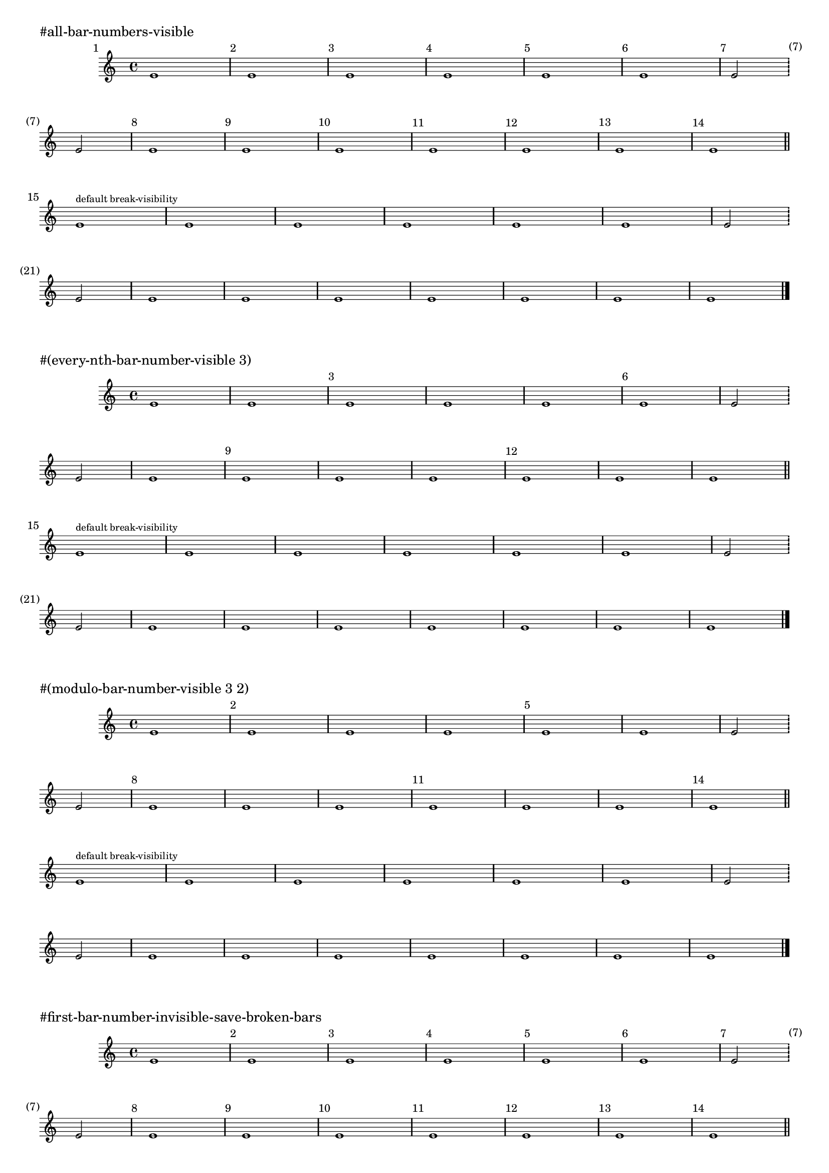 %% http://lsr.di.unimi.it/LSR/Item?id=854
%% see also http://lilypond.org/doc/v2.18/Documentation/notation/bars#bar-numbers
%% see also http://lsr.di.unimi.it/LSR/Item?id=712
%% see also http://lsr.di.unimi.it/LSR/Item?id=592

%LSR modified by P.P.Schneider on Feb.2014

% note: the effect of the bar number procedures is first displayed with all bar numbers visible, then with the default settings.
% these settings are only to demonstrate on one page

#(set-global-staff-size 18)
\layout {
  \context {
    \Score
    fontSize = #-3
    \override StaffSymbol.staff-space = #(magstep -3)
    \override StaffSymbol.thickness = #(magstep -3)
  }
}
music = \relative c' {
  \override Score.BarNumber.break-visibility = #all-visible
  e1 e e e e e  e2 \bar "!" \break e e1 e e e e e e
  \bar "||" \break
  \override Score.BarNumber.break-visibility = #begin-of-line-visible
  e1 ^\markup \teeny "default break-visibility" e e e e e e2 \bar "!" \break e e1 e e e e e e
  \bar "|."
}
\book {
  \markup "#all-bar-numbers-visible"
  \score { 
    { 
      \set Score.barNumberVisibility = #all-bar-numbers-visible 
      \bar "" %% added by P.P.Schneider on Feb.2014
      \music 
    } 
  }
  \markup "#(every-nth-bar-number-visible 3)"
  \score { 
    { 
      \set Score.barNumberVisibility = #(every-nth-bar-number-visible 3) 
      \music } 
  }
  \markup "#(modulo-bar-number-visible 3 2)"
  \score { 
    { 
      \set Score.barNumberVisibility = #(modulo-bar-number-visible 3 2) 
      \music 
    }	 
  }
  %
  % the following are only available with version 2.16.0 and higher:
	%
  \markup "#first-bar-number-invisible-save-broken-bars"
  \score { 
    { 
      \set Score.barNumberVisibility = #first-bar-number-invisible-save-broken-bars 
      \music } 
  }
  \markup "#first-bar-number-invisible-and-no-parenthesized-bar-numbers"
  \score { 
    { 
      \set Score.barNumberVisibility = #first-bar-number-invisible-and-no-parenthesized-bar-numbers 
      \music 
    }
  }
}
